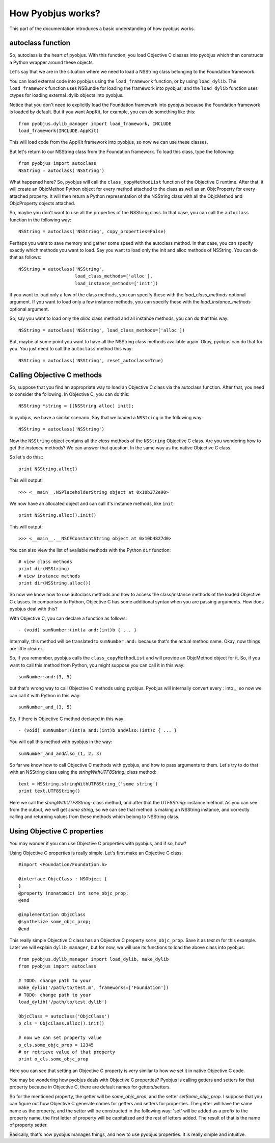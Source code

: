.. _pyobjus_internal:

How Pyobjus works?
==================

.. module:: pyobjus

This part of the documentation introduces a basic understanding of how pyobjus
works.

autoclass function
------------------

So, autoclass is the heart of pyobjus. With this function, you load Objective C
classes into pyobjus which then constructs a Python wrapper around these
objects.

Let's say that we are in the situation where we need to load a NSString class
belonging to the Foundation framework.

You can load external code into pyobjus using the ``load_framework`` function,
or by using ``load_dylib``. The ``load_framework`` function uses NSBundle for
loading the framework into pyobjus, and the ``load_dylib`` function uses ctypes
for loading external .dylib objects into pyobjus.

Notice that you don't need to explicitly load the Foundation framework into
pyobjus because the Foundation framework is loaded by default. But if you want
AppKit, for example, you can do something like this::

    from pyobjus.dylib_manager import load_framework, INCLUDE
    load_framework(INCLUDE.AppKit)

This will load code from the AppKit framework into pyobjus, so now we can use
these classes.

But let's return to our NSString class from the Foundation framework. To load
this class, type the following::

    from pyobjus import autoclass
    NSString = autoclass('NSString')

What happened here? So, pyobjus will call the ``class_copyMethodList`` function
of the Objective C runtime. After that, it will create an ObjcMethod Python
object for every method attached to the class as well as an ObjcProperty for
every attached property. It will then return a Python representation of the
NSString class with all the ObjcMethod and ObjcProperty objects attached.

So, maybe you don't want to use all the properties of the NSString class. In
that case, you can call the ``autoclass`` function in the following way::

    NSString = autoclass('NSString', copy_properties=False)

Perhaps you want to save memory and gather some speed with the autoclass method.
In that case, you can specify exactly which methods you want to load. Say you
want to load only the init and alloc methods of NSString. You can do that as
follows::

    NSString = autoclass('NSString',
                         load_class_methods=['alloc'],
                         load_instance_methods=['init'])

If you want to load only a few of the class methods, you can specify these with
the *load_class_methods* optional argument. If you want to load only a few
instance methods, you can specify these with the *load_instance_methods*
optional argument.

So, say you want to load only the *alloc* class method and all instance
methods, you can do that this way::

    NSString = autoclass('NSString', load_class_methods=['alloc'])

But, maybe at some point you want to have all the NSString class methods
available again. Okay, pyobjus can do that for you. You just need to call
the ``autoclass`` method this way::

    NSString = autoclass('NSString', reset_autoclass=True)

Calling Objective C methods
---------------------------

So, suppose that you find an appropriate way to load an Objective C
class via the autoclass function. After that, you need to consider the
following. In Objective C, you can do this::

    NSString *string = [[NSString alloc] init];

In pyobjus, we have a similar scenario. Say that we loaded a ``NSString``
in the following way::

    NSString = autoclass('NSString')

Now the ``NSString`` object contains all the `class` methods of the
``NSString`` Objective C class. Are you wondering how to get the `instance`
methods? We can answer that question. In the same way as the native Objective
C class.

So let's do this:::

    print NSString.alloc()

This will output::

    >>> <__main__.NSPlaceholderString object at 0x10b372e90>
    
We now have an allocated object and can call it's instance methods, like
``init``::

    print NSString.alloc().init()

This will output::

    >>> <__main__.__NSCFConstantString object at 0x10b4827d0>

You can also view the list of available methods with the Python ``dir``
function::

    # view class methods
    print dir(NSString)
    # view instance methods
    print dir(NSString.alloc())

So now we know how to use autoclass methods and how to access the class/instance
methods of the loaded Objective C classes. In comparison to Python, Objective C
has some additional syntax when you are passing arguments. How does pyobjus
deal with this?

With Objective C, you can declare a function as follows::

    - (void) sumNumber:(int)a and:(int)b { ... }

Internally, this method will be translated to ``sumNumber:and:`` because that's
the actual method name. Okay, now things are little clearer.

So, if you remember, pyobjus calls the ``class_copyMethodList`` and will
provide an ObjcMethod object for it. So, if you want to call this method from
Python, you might suppose you can call it in this way::

    sumNumber:and:(3, 5)

but that's wrong way to call Objective C methods using pyobjus.
Pyobjus will internally convert every `:` into `_`, so now we can call 
it with Python in this way::

    sumNumber_and_(3, 5)

So, if there is Objective C method declared in this way::

    - (void) sumNumber:(int)a and:(int)b andAlso:(int)c { ... }

You will call this method with pyobjus in the way:: 

    sumNumber_and_andAlso_(1, 2, 3)

So far we know how to call Objective C methods with pyobjus, and how to pass
arguments to them. Let's try to do that with an NSString class using the
`stringWithUTF8String:` class method::

    text = NSString.stringWithUTF8String_('some string')
    print text.UTF8String()

Here we call the `stringWithUTF8String:` class method, and after that
the `UTF8String:` instance method. As you can see from the
output, we will get `some string`, so we can see that method is making an
NSString instance, and correctly calling and returning values from these methods
which belong to NSString class.


Using Objective C properties
----------------------------

You may wonder if you can use Objective C properties with pyobjus, and if so,
how?

Using Objective C properties is really simple. Let's first make an Objective C
class::

    #import <Foundation/Foundation.h>

    @interface ObjcClass : NSObject {
    }
    @property (nonatomic) int some_objc_prop;
    @end

    @implementation ObjcClass
    @synthesize some_objc_prop;
    @end

This really simple Objective C class has an Objective C property
``some_objc_prop``. Save it as `test.m` for this example.
Later we will explain ``dylib_manager``, but for now, we will use its functions
to load the above class into pyobjus::

    from pyobjus.dylib_manager import load_dylib, make_dylib
    from pyobjus import autoclass
    
    # TODO: change path to your
    make_dylib('/path/to/test.m', frameworks=['Foundation'])
    # TODO: change path to your
    load_dylib('/path/to/test.dylib')

    ObjcClass = autoclass('ObjcClass')
    o_cls = ObjcClass.alloc().init()

    # now we can set property value
    o_cls.some_objc_prop = 12345
    # or retrieve value of that property
    print o_cls.some_objc_prop

Here you can see that setting an Objective C property is very similar to how we
set it in native Objective C code.

You may be wondering how pyobjus deals with Objective C properties?
Pyobjus is calling getters and setters for that property because in Objective C,
there are default names for getters/setters.
    
So for the mentioned property, the getter will be `some_objc_prop`, and the
setter `setSome_objc_prop`. I suppose that you can figure out how Objective C
generate names for getters and setters for properties. The getter will have the
same name as the property, and the setter will be constructed in the following
way: 'set' will be added as a prefix to the property name, the first letter of
property will be capitalized and the rest of letters added. The result of that
is the name of property setter.

Basically, that's how pyobjus manages things, and how to use pyobjus properties.
It is really simple and intuitive.